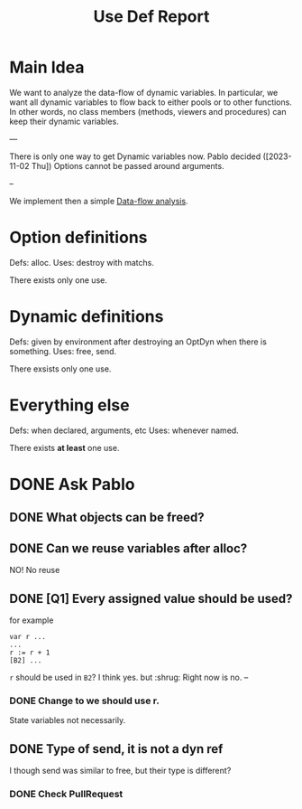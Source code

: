 #+title: Use Def Report

* Main Idea

We want to analyze the data-flow of dynamic variables.  In particular, we want
all dynamic variables to flow back to either pools or to other functions. In
other words, no class members (methods, viewers and procedures) can keep their
dynamic variables.

---

There is only one way to get Dynamic variables now.
Pablo decided ([2023-11-02 Thu]) Options cannot be passed around arguments.

--

We implement then a simple [[https://en.wikipedia.org/wiki/Data-flow_analysis][Data-flow analysis]].

* Option definitions
Defs: alloc.
Uses: destroy with matchs.

There exists only one use.

* Dynamic definitions
Defs: given by environment after destroying an OptDyn when there is something.
Uses: free, send.

There exsists only one use.

* Everything else
Defs: when declared, arguments, etc
Uses: whenever named.

There exists *at least* one use.
* DONE Ask Pablo
** DONE What objects can be freed?
** DONE Can we reuse variables after alloc?
NO! No reuse
** DONE [Q1] Every assigned value should be used?
for example
#+begin_src
var r ...
...
r := r + 1
[B2] ...
#+end_src
~r~ should be used in ~B2~?
I think yes. but :shrug:
Right now is no.
--
*** DONE Change to we should use r.
State variables not necessarily.

** DONE Type of send, it is not a dyn ref
I though send was similar to free, but their type is different?
*** DONE Check PullRequest
